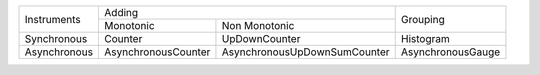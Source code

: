 +--------------+----------------------------------------------------+-------------------+
|              |                      Adding                        |                   |
| Instruments  +---------------------+------------------------------+      Grouping     |
|              |     Monotonic       |       Non Monotonic          |                   |
+--------------+---------------------+------------------------------+-------------------+
| Synchronous  |       Counter       |        UpDownCounter         |     Histogram     |
+--------------+---------------------+------------------------------+-------------------+
| Asynchronous | AsynchronousCounter | AsynchronousUpDownSumCounter | AsynchronousGauge |
+--------------+---------------------+------------------------------+-------------------+
